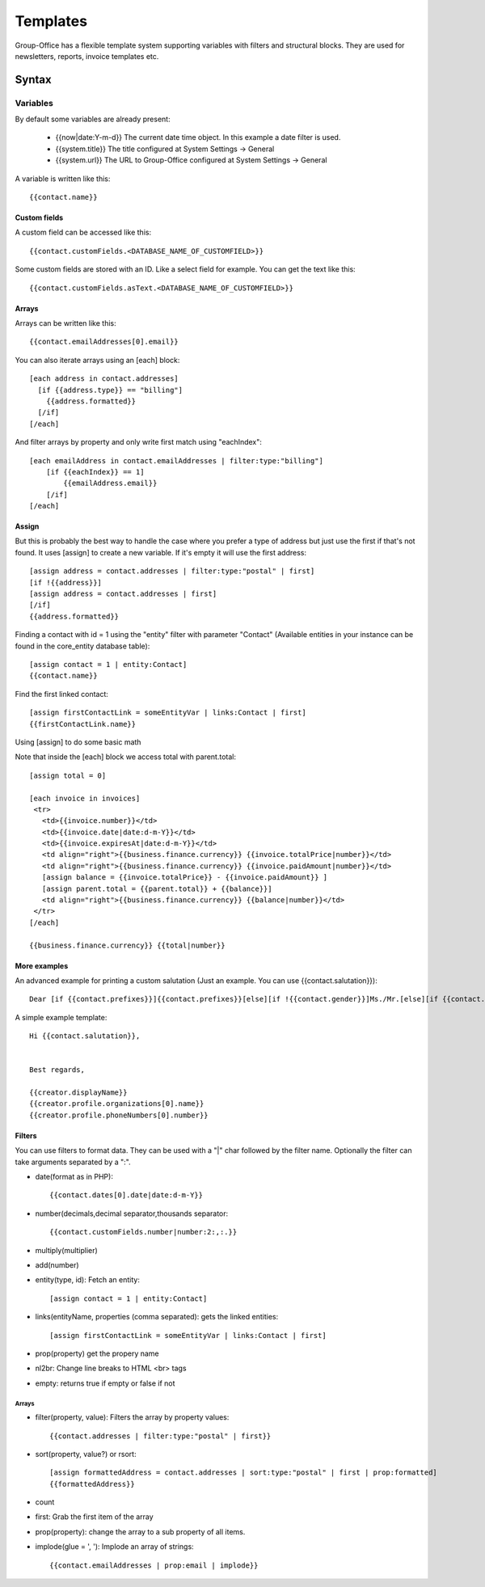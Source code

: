 .. _templates:

Templates
=========

Group-Office has a flexible template system supporting variables with filters and structural blocks.
They are used for newsletters, reports, invoice templates etc.

.. _template_syntax:

Syntax
------

Variables
`````````
By default some variables are already present:

 - {{now|date:Y-m-d}} The current date time object. In this example a date filter is used.
 - {{system.title}} The title configured at System Settings -> General
 - {{system.url}} The URL to Group-Office configured at System Settings -> General

A variable is written like this::

   {{contact.name}}

Custom fields
~~~~~~~~~~~~~
A custom field can be accessed like this::

   {{contact.customFields.<DATABASE_NAME_OF_CUSTOMFIELD>}}

Some custom fields are stored with an ID. Like a select field for example. You can get the text like this::

   {{contact.customFields.asText.<DATABASE_NAME_OF_CUSTOMFIELD>}}

Arrays
~~~~~~
Arrays can be written like this::

  {{contact.emailAddresses[0].email}}

You can also iterate arrays using an [each] block::

   [each address in contact.addresses]
     [if {{address.type}} == "billing"]
       {{address.formatted}}
     [/if]
   [/each]

And filter arrays by property and only write first match using "eachIndex"::

    [each emailAddress in contact.emailAddresses | filter:type:"billing"]
        [if {{eachIndex}} == 1]
            {{emailAddress.email}}
        [/if]
    [/each]

Assign
~~~~~~
But this is probably the best way to handle the case where you prefer a type of address but just use the first if that's
not found. It uses [assign] to create a new variable. If it's empty it will use the first address::

  [assign address = contact.addresses | filter:type:"postal" | first]
  [if !{{address}}]
  [assign address = contact.addresses | first]
  [/if]
  {{address.formatted}}

Finding a contact with id = 1 using the "entity" filter with parameter "Contact" (Available entities in your instance can be found in the core_entity database table)::

    [assign contact = 1 | entity:Contact]
    {{contact.name}}

Find the first linked contact::

    [assign firstContactLink = someEntityVar | links:Contact | first]
    {{firstContactLink.name}}


Using [assign] to do some basic math

Note that inside the [each] block we access total with parent.total::

    [assign total = 0]

    [each invoice in invoices]
     <tr>
       <td>{{invoice.number}}</td>
       <td>{{invoice.date|date:d-m-Y}}</td>
       <td>{{invoice.expiresAt|date:d-m-Y}}</td>
       <td align="right">{{business.finance.currency}} {{invoice.totalPrice|number}}</td>
       <td align="right">{{business.finance.currency}} {{invoice.paidAmount|number}}</td>
       [assign balance = {{invoice.totalPrice}} - {{invoice.paidAmount}} ]
       [assign parent.total = {{parent.total}} + {{balance}}]
       <td align="right">{{business.finance.currency}} {{balance|number}}</td>
     </tr>
    [/each]

    {{business.finance.currency}} {{total|number}}


More examples
~~~~~~~~~~~~~
An advanced example for printing a custom salutation (Just an example. You can use {{contact.salutation}})::

   Dear [if {{contact.prefixes}}]{{contact.prefixes}}[else][if !{{contact.gender}}]Ms./Mr.[else][if {{contact.gender}}=="M"]Mr.[else]Ms.[/if][/if][/if] {{contact.lastName}}


A simple example template::

   Hi {{contact.salutation}},


   Best regards,

   {{creator.displayName}}
   {{creator.profile.organizations[0].name}}
   {{creator.profile.phoneNumbers[0].number}}



Filters
~~~~~~~

You can use filters to format data. They can be used with a "|" char followed by the filter name. Optionally the filter can take arguments separated by a ":".

- date(format as in PHP)::

  {{contact.dates[0].date|date:d-m-Y}}


- number(decimals,decimal separator,thousands separator::

   {{contact.customFields.number|number:2:,:.}}

- multiply(multiplier)
- add(number)
- entity(type, id): Fetch an entity::

        [assign contact = 1 | entity:Contact]

- links(entityName, properties (comma separated): gets the linked entities::

    [assign firstContactLink = someEntityVar | links:Contact | first]

- prop(property) get the propery name
- nl2br: Change line breaks to HTML <br> tags
- empty: returns true if empty or false if not

Arrays
++++++

- filter(property, value): Filters the array by property values::

    {{contact.addresses | filter:type:"postal" | first}}

- sort(property, value?) or rsort::

    [assign formattedAddress = contact.addresses | sort:type:"postal" | first | prop:formatted]
    {{formattedAddress}}

- count
- first: Grab the first item of the array
- prop(property): change the array to a sub property of all items.
- implode(glue = ', '): Implode an array of strings::

    {{contact.emailAddresses | prop:email | implode}}





